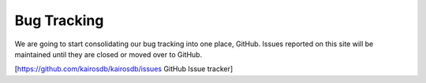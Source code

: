 ============
Bug Tracking
============

We are going to start consolidating our bug tracking into one place, GitHub.  Issues reported on this site will be maintained until they are closed or moved over to GitHub.


[https://github.com/kairosdb/kairosdb/issues GitHub Issue tracker]


